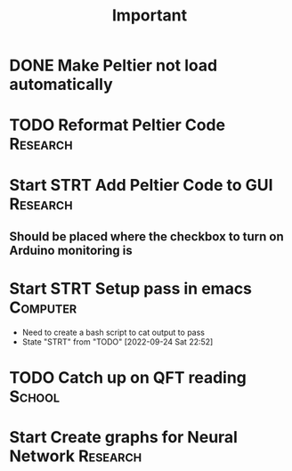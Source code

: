 #+title: Important
* DONE Make Peltier not load automatically
* TODO Reformat Peltier Code :Research:
* Start STRT Add Peltier Code to GUI :Research:
:LOGBOOK:
CLOCK: [2022-09-21 Wed 12:05]--[2022-09-21 Wed 12:45] =>  0:40
CLOCK: [2022-09-21 Wed 11:11]--[2022-09-21 Wed 11:51] =>  0:40
:END:
** Should be placed where the checkbox to turn on Arduino monitoring is
* Start STRT Setup pass in emacs :Computer:
- Need to create a bash script to cat output to pass
- State "STRT"       from "TODO"       [2022-09-24 Sat 22:52]
* TODO Catch up on QFT reading :School:
* Start Create graphs for Neural Network :Research:
